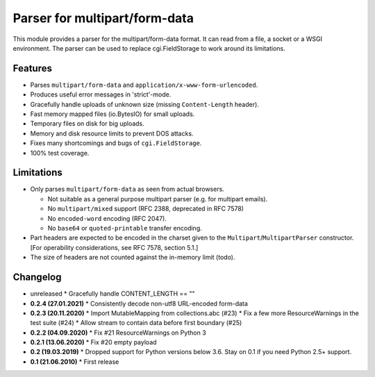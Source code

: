Parser for multipart/form-data
==============================

This module provides a parser for the multipart/form-data format. It can read
from a file, a socket or a WSGI environment. The parser can be used to replace
cgi.FieldStorage to work around its limitations.

Features
--------

* Parses ``multipart/form-data`` and ``application/x-www-form-urlencoded``.
* Produces useful error messages in 'strict'-mode.
* Gracefully handle uploads of unknown size (missing ``Content-Length`` header).
* Fast memory mapped files (io.BytesIO) for small uploads.
* Temporary files on disk for big uploads.
* Memory and disk resource limits to prevent DOS attacks.
* Fixes many shortcomings and bugs of ``cgi.FieldStorage``.
* 100% test coverage.

Limitations
-----------

* Only parses ``multipart/form-data`` as seen from actual browsers.

  * Not suitable as a general purpose multipart parser (e.g. for multipart emails).
  * No ``multipart/mixed`` support (RFC 2388, deprecated in RFC 7578)
  * No ``encoded-word`` encoding (RFC 2047).
  * No ``base64`` or ``quoted-printable`` transfer encoding.
  
* Part headers are expected to be encoded in the charset given to the ``Multipart``/``MultipartParser`` constructor.
  [For operability considerations, see RFC 7578, section 5.1.]
* The size of headers are not counted against the in-memory limit (todo).

Changelog
---------

* unreleased
  * Gracefully handle CONTENT_LENGTH == ""

* **0.2.4 (27.01.2021)**
  * Consistently decode non-utf8 URL-encoded form-data

* **0.2.3 (20.11.2020)**
  * Import MutableMapping from collections.abc (#23)
  * Fix a few more ResourceWarnings in the test suite (#24)
  * Allow stream to contain data before first boundary (#25)

* **0.2.2 (04.09.2020)**
  * Fix #21 ResourceWarnings on Python 3

* **0.2.1 (13.06.2020)**
  * Fix #20 empty payload

* **0.2 (19.03.2019)**
  * Dropped support for Python versions below 3.6. Stay on 0.1 if you need Python 2.5+ support.

* **0.1 (21.06.2010)**
  * First release
